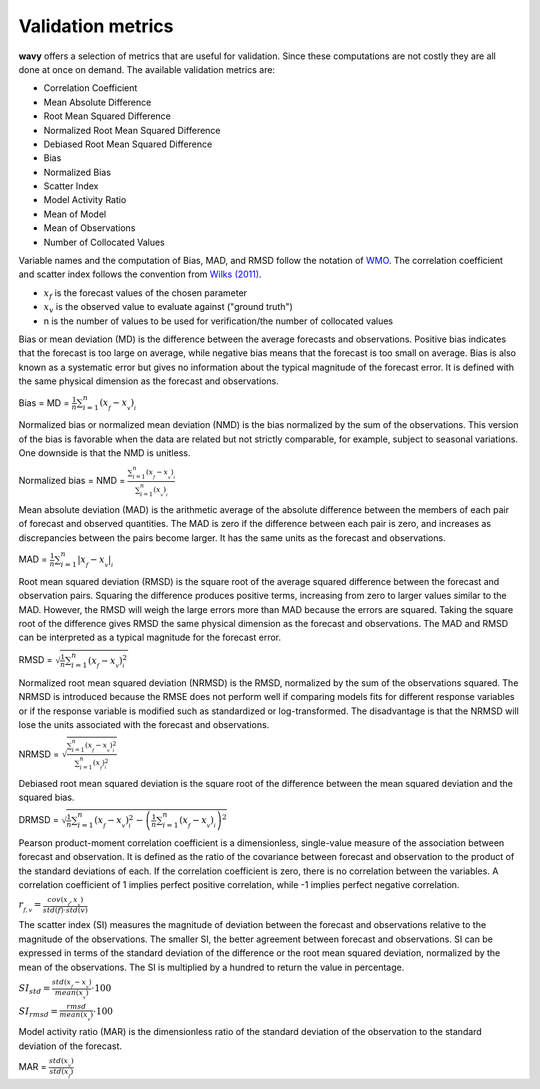 Validation metrics
##################

**wavy** offers a selection of metrics that are useful for validation. Since these computations are not costly they are all done at once on demand. The available validation metrics are:

* Correlation Coefficient
* Mean Absolute Difference
* Root Mean Squared Difference
* Normalized Root Mean Squared Difference
* Debiased Root Mean Squared Difference
* Bias
* Normalized Bias
* Scatter Index
* Model Activity Ratio
* Mean of Model
* Mean of Observations
* Number of Collocated Values

Variable names and the computation of Bias, MAD, and RMSD follow the notation of `WMO <https://library.wmo.int/doc_num.php?explnum_id=11599>`_. The correlation coefficient and scatter index follows the convention from `Wilks (2011) <https://doi.org/10.1016/B978-0-12-385022-5.00008-7>`_.

* :math:`x_f` is the forecast values of the chosen parameter
* :math:`x_v` is the observed value to evaluate against ("ground truth")
* n is the number of values to be used for verification/the number of collocated values

Bias or mean deviation (MD) is the difference between the average forecasts and observations. Positive bias indicates that the forecast is too large on average, while negative bias means that the forecast is too small on average. Bias is also known as a systematic error but gives no information about the typical magnitude of the forecast error. It is defined with the same physical dimension as the forecast and observations.

Bias = MD = :math:`\frac{1}{n}\sum_{i=1}^{n}(x_{_f}-x_{_v})_{_i}`

Normalized bias or normalized mean deviation (NMD) is the bias normalized by the sum of the observations. This version of the bias is favorable when the data are related but not strictly comparable, for example, subject to seasonal variations. One downside is that the NMD is unitless.

Normalized bias = NMD = :math:`\frac{\sum_{i=1}^{n}(x_{_f}-x_{_v})_{_i}}{\sum_{i=1}^{n}(x_{_v})_{_i}`

Mean absolute deviation (MAD) is the arithmetic average of the absolute difference between the members of each pair of forecast and observed quantities. The MAD is zero if the difference between each pair is zero, and increases as discrepancies between the pairs become larger. It has the same units as the forecast and observations.

MAD = :math:`\frac{1}{n}\sum_{i=1}^{n}\lvert{x_{_f}-x_{_v}}\rvert_{_i}`

Root mean squared deviation (RMSD) is the square root of the average squared difference between the forecast and observation pairs. Squaring the difference produces positive terms, increasing from zero to larger values similar to the MAD. However, the RMSD will weigh the large errors more than MAD because the errors are squared. Taking the square root of the difference gives RMSD the same physical dimension as the forecast and observations. The MAD and RMSD can be interpreted as a typical magnitude for the forecast error.

RMSD = :math:`\sqrt{\frac{1}{n}\sum_{i=1}^{n}(x_{_f}-x_{_v})^{2}_{_i}}`

Normalized root mean squared deviation (NRMSD) is the RMSD, normalized by the sum of the observations squared. The NRMSD is introduced because the RMSE does not perform well if comparing models fits for different response variables or if the response variable is modified such as standardized or log-transformed. The disadvantage is that the NRMSD will lose the units associated with the forecast and observations.

NRMSD = :math:`\sqrt{\frac{\sum_{i=1}^{n}(x_{_f}-x_{_v})^{2}_{_i}}{\sum_{i=1}^{n}(x_{_f})^{2}_{_i}}}`

Debiased root mean squared deviation is the square root of the difference between the mean squared deviation and the squared bias.

DRMSD = :math:`\sqrt{\frac{1}{n}{\sum_{i=1}^{n}(x_{_f}-x_{_v})^{2}_{_i}-\left(\frac{1}{n}\sum_{i=1}^{n}(x_{_f}-x_{_v})_{_i}\right)^2}}`

Pearson product-moment correlation coefficient is a dimensionless, single-value measure of the association between forecast and observation. It is defined as the ratio of the covariance between forecast and observation to the product of the standard deviations of each. If the correlation coefficient is zero, there is no correlation between the variables. A correlation coefficient of 1 implies perfect positive correlation, while -1 implies perfect negative correlation.

:math:`r_{_{f,v}} = \frac{cov(x_{_f},x_{_v})}{std(f)\cdot std(v)}`

The scatter index (SI) measures the magnitude of deviation between the forecast and observations relative to the magnitude of the observations. The smaller SI, the better agreement between forecast and observations. SI can be expressed in terms of the standard deviation of the difference or the root mean squared deviation, normalized by the mean of the observations. The SI is multiplied by a hundred to return the value in percentage.

:math:`SI_{std} = \frac{std(x_{_f} - x_{_v})}{mean(x_{_v})}\cdot100`

:math:`SI_{rmsd} = \frac{rmsd}{mean(x_{_v})}\cdot100`

Model activity ratio (MAR) is the dimensionless ratio of the standard deviation of the observation to the standard deviation of the forecast.

MAR = :math:`\frac{std(x_{_v})}{std(x_{_f})}`
